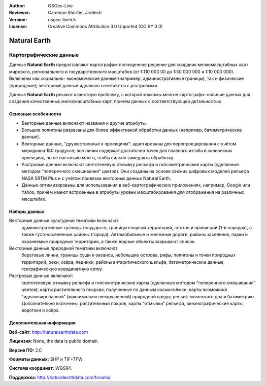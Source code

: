 :Author: OSGeo-Live
:Reviewer: Cameron Shorter, Jirotech
:Version: osgeo-live5.5
:License: Creative Commons Attribution 3.0 Unported (CC BY 3.0)

.. image:: /images/project_logos/logo-naturalearth.png
  :alt: project logo
  :align: right
  :target: http://www.naturalearthdata.com/


Natural Earth
================================================================================

Картографические данные
~~~~~~~~~~~~~~~~~~~~~~~~~~~~~~~~~~~~~~~~~~~~~~~~~~~~~~~~~~~~~~~~~~~~~~~~~~~~~~~~

Данные **Natural Earth** предоставляют картографам полноценное решение
для создания мелкомасштабных карт мирового, регионального и государственного
масштабов (от 1:110 000 00 до 1:50 000 000 и 1:10 000 000). Включены как социально-
экономические данные (например, административные границы), так и физические
(природные); векторные данные идеально сочетаются с растровыми.    

Данные **Natural Earth** решают известную проблему, с которой знакомы многие
картографы: наличие данных для создания качественных мелкомасштабных карт,
причём данных с соответствующей детальностью.

.. image:: /images/projects/naturalearth/naturalearth.png
  :scale: 55 %
  :alt: natural earth screenshot
  :align: right

Основные особенности
--------------------------------------------------------------------------------

* Векторные данные включают названия и другие атрибуты.
* Большие полигоны разрезаны для более эффективной обработки данных (например, батиметрические данные).
* Векторные данные, "дружественные к проекциям": адаптированы для перепроецирования с учётом меридиана 180 градусов; все линии содержат достаточно точек для плавного изгиба в конических проекциях, но не настолько много, чтобы сильно замедлять обработку.
* Растровые данные включают светотеневую отмывку рельефа и гипсометрические карты (сделанные методом "поперечного смешивания" цветов). Они созданы на основе свежих цифровых моделей рельефа NASA SRTM Plus и с учётом привязки векторных данных Natural Earth.
* Данные оптимизированы для использования в веб-картографических приложениях, например, Google или Yahoo, причём имеют встроенные в атрибуты уровни масштабирования для отображения на различных масштабах.   


Наборы данных
--------------------------------------------------------------------------------

Векторные данные культурной тематики включают:
  административные границы государств, границы спорных территорий, штатов и
  провинций (1-й порядок), а также густонаселённые районы (города). Автомобильные и
  железные дороги, районы заселения, парки и охраняемые природные территории, а 
  также водные объекты закрывают список.  

Векторные данные природной тематики включают:
  береговые линии, границы суши и океанов, небольшие острова, рифы, полигоны и точки
  природных территорий, реки, озёра, ледники, районы антарктического шельфа, батиметрические
  данные, географическую координатную сетку.      

Растровые данные включают:
  светотеневую отмывку рельефа и гипсометрические карты (сделанные методом "поперечного
  смешивания" цветов); карты растительного покрова, полученные по данным космосъёмки; 
  карты возможной "идеализированной" (максимально ненарушенной) природной среды; 
  рельеф океанского дна и батиметрию. Дополнительно включены: растительный покров, карты 
  "отмывки" рельефа, океанографические карты, водотоки и озёра.     
   

Дополнительная информация 
--------------------------------------------------------------------------------

**Веб-сайт:** http://naturalearthdata.com

**Лицензия:** None, the data is public domain.

**Версия ПО:** 2.0

**Форматы данных:** SHP и TIF+TFW

**Система координат:** WGS84.

**Поддержка:** http://naturalearthdata.com/forums/

